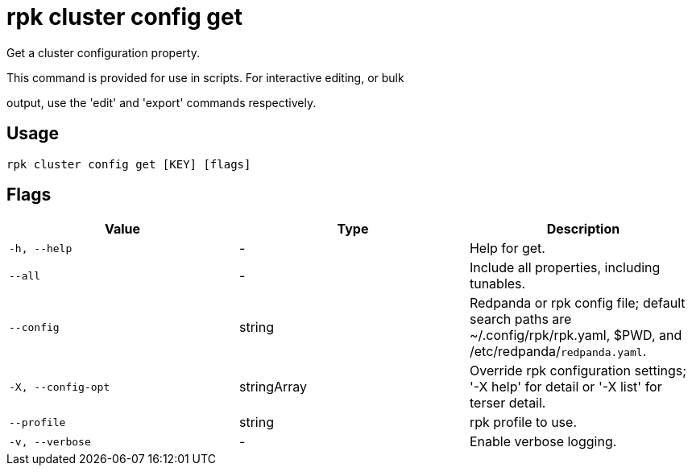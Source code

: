 = rpk cluster config get
:description: rpk cluster config get

Get a cluster configuration property.

This command is provided for use in scripts.  For interactive editing, or bulk
output, use the 'edit' and 'export' commands respectively.

== Usage

[,bash]
----
rpk cluster config get [KEY] [flags]
----

== Flags

[cols="1m,1a,2a]
|===
|*Value* |*Type* |*Description*

|`-h, --help` |- |Help for get.

|`--all` |- |Include all properties, including tunables.

|`--config` |string |Redpanda or rpk config file; default search paths are ~/.config/rpk/rpk.yaml, $PWD, and /etc/redpanda/`redpanda.yaml`.

|`-X, --config-opt` |stringArray |Override rpk configuration settings; '-X help' for detail or '-X list' for terser detail.

|`--profile` |string |rpk profile to use.

|`-v, --verbose` |- |Enable verbose logging.
|===
